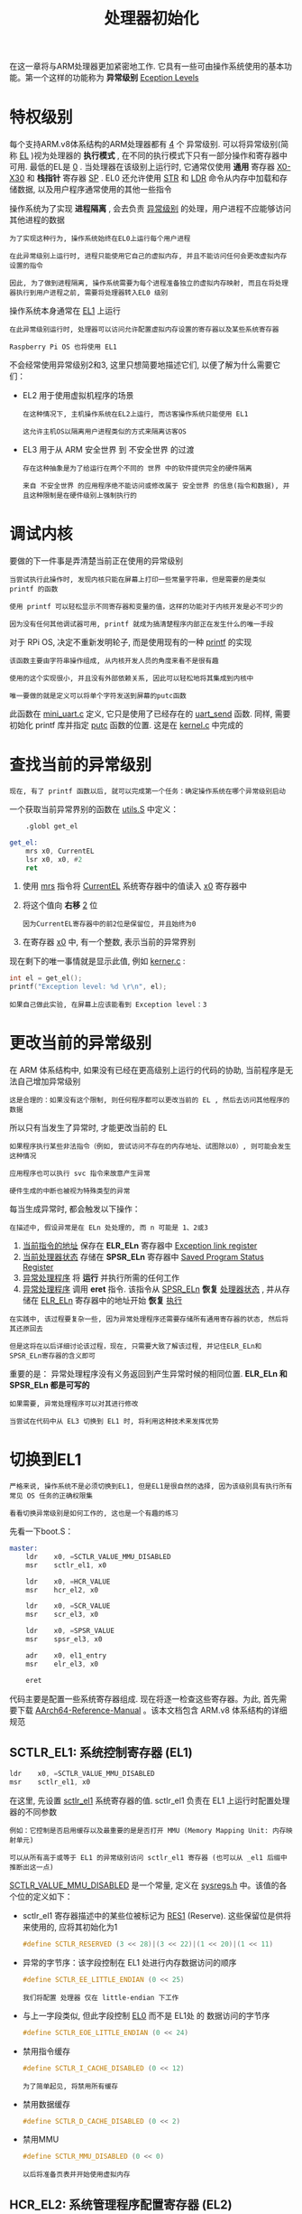 #+TITLE: 处理器初始化
#+HTML_HEAD: <link rel="stylesheet" type="text/css" href="css/main.css" />
#+HTML_LINK_UP: ./initialization.html
#+HTML_LINK_HOME: ./rpios.html
#+OPTIONS: num:nil timestamp:nil ^:nil

在这一章将与ARM处理器更加紧密地工作. 它具有一些可由操作系统使用的基本功能。第一个这样的功能称为 *异常级别* _Eception Levels_
* 特权级别
每个支持ARM.v8体系结构的ARM处理器都有 _4_ 个 异常级别. 可以将异常级别(简称 _EL_ )视为处理器的 *执行模式* , 在不同的执行模式下只有一部分操作和寄存器中可用. 最低的EL是 _0_ . 当处理器在该级别上运行时, 它通常仅使用 *通用* 寄存器 _X0-X30_ 和 *栈指针* 寄存器 _SP_ . EL0 还允许使用 _STR_ 和 _LDR_ 命令从内存中加载和存储数据, 以及用户程序通常使用的其他一些指令

操作系统为了实现 *进程隔离* , 会去负责 _异常级别_ 的处理，用户进程不应能够访问其他进程的数据

#+begin_example
  为了实现这种行为, 操作系统始终在EL0上运行每个用户进程

  在此异常级别上运行时, 进程只能使用它自己的虚拟内存, 并且不能访问任何会更改虚拟内存设置的指令

  因此, 为了做到进程隔离, 操作系统需要为每个进程准备独立的虚拟内存映射, 而且在将处理器执行到用户进程之前, 需要将处理器转入EL0 级别
#+end_example

操作系统本身通常在 _EL1_ 上运行

#+begin_example
  在此异常级别运行时, 处理器可以访问允许配置虚拟内存设置的寄存器以及某些系统寄存器

  Raspberry Pi OS 也将使用 EL1
#+end_example

不会经常使用异常级别2和3, 这里只想简要地描述它们, 以便了解为什么需要它们：
+ EL2 用于使用虚拟机程序的场景
  #+begin_example
    在这种情况下, 主机操作系统在EL2上运行, 而访客操作系统只能使用 EL1

    这允许主机OS以隔离用户进程类似的方式来隔离访客OS
  #+end_example
+ EL3 用于从 ARM 安全世界 到 不安全世界 的过渡
  #+begin_example
    存在这种抽象是为了给运行在两个不同的 世界 中的软件提供完全的硬件隔离

    来自 不安全世界 的应用程序绝不能访问或修改属于 安全世界 的信息(指令和数据), 并且这种限制是在硬件级别上强制执行的
  #+end_example
* 调试内核
要做的下一件事是弄清楚当前正在使用的异常级别
#+begin_example
  当尝试执行此操作时, 发现内核只能在屏幕上打印一些常量字符串，但是需要的是类似 printf 的函数

  使用 printf 可以轻松显示不同寄存器和变量的值，这样的功能对于内核开发是必不可少的

  因为没有任何其他调试器可用, printf 就成为搞清楚程序内部正在发生什么的唯一手段
#+end_example


对于 RPi OS, 决定不重新发明轮子, 而是使用现有的一种 [[http://www.sparetimelabs.com/tinyprintf/tinyprintf.php][printf]] 的实现

#+begin_example
  该函数主要由字符串操作组成, 从内核开发人员的角度来看不是很有趣

  使用的这个实现很小, 并且没有外部依赖关系, 因此可以轻松地将其集成到内核中

  唯一要做的就是定义可以将单个字符发送到屏幕的putc函数
#+end_example

此函数在 _mini_uart.c_ 定义, 它只是使用了已经存在的 _uart_send_ 函数. 同样, 需要初始化 printf 库并指定 _putc_ 函数的位置. 这是在 _kernel.c_ 中完成的 
* 查找当前的异常级别
#+begin_example
  现在, 有了 printf 函数以后, 就可以完成第一个任务：确定操作系统在哪个异常级别启动
#+end_example

一个获取当前异常界别的函数在 _utils.S_ 中定义：

#+begin_src asm 
	  .globl get_el

  get_el:
	  mrs x0, CurrentEL
	  lsr x0, x0, #2
	  ret
#+end_src

1. 使用 _mrs_ 指令将 _CurrentEL_ 系统寄存器中的值读入 _x0_ 寄存器中
2. 将这个值向 *右移* _2_ 位
   #+begin_example
     因为CurrentEL寄存器中的前2位是保留位, 并且始终为0
   #+end_example
3. 在寄存器 _x0_ 中, 有一个整数, 表示当前的异常界别

现在剩下的唯一事情就是显示此值, 例如 _kerner.c_ :

#+begin_src c 
  int el = get_el();
  printf("Exception level: %d \r\n", el);
#+end_src

#+begin_example
  如果自己做此实验, 在屏幕上应该能看到 Exception level：3
#+end_example
* 更改当前的异常级别
在 ARM 体系结构中, 如果没有已经在更高级别上运行的代码的协助, 当前程序是无法自己增加异常级别

#+begin_example
  这是合理的：如果没有这个限制, 则任何程序都可以更改当前的 EL , 然后去访问其他程序的数据
#+end_example

所以只有当发生了异常时, 才能更改当前的 EL
#+begin_example
  如果程序执行某些非法指令（例如, 尝试访问不存在的内存地址、试图除以0）, 则可能会发生这种情况

  应用程序也可以执行 svc 指令来故意产生异常

  硬件生成的中断也被视为特殊类型的异常
#+end_example

每当生成异常时, 都会触发以下操作：
#+begin_example
  在描述中, 假设异常是在 ELn 处处理的, 而 n 可能是 1、2或3 
#+end_example
1. _当前指令的地址_ 保存在 *ELR_ELn* 寄存器中 _Exception link register_
2. _当前处理器状态_ 存储在 *SPSR_ELn* 寄存器中 _Saved Program Status Register_
3. _异常处理程序_ 将 *运行* 并执行所需的任何工作
4. _异常处理程序_ 调用 *eret* 指令. 该指令从 _SPSR_ELn_ *恢复* _处理器状态_ , 并从存储在 _ELR_ELn_ 寄存器中的地址开始 *恢复* _执行_
   
#+begin_example
  在实践中, 该过程要复杂一些, 因为异常处理程序还需要存储所有通用寄存器的状态, 然后将其还原回去

  但是这将在以后详细讨论该过程，现在, 只需要大致了解该过程, 并记住ELR_ELn和SPSR_ELn寄存器的含义即可
#+end_example

重要的是： 异常处理程序没有义务返回到产生异常时候的相同位置. *ELR_ELn 和 SPSR_ELn 都是可写的* 

#+begin_example
  如果需要, 异常处理程序可以对其进行修改

  当尝试在代码中从 EL3 切换到 EL1 时, 将利用这种技术来发挥优势
#+end_example
* 切换到EL1
#+begin_example
  严格来说, 操作系统不是必须切换到EL1, 但是EL1是很自然的选择, 因为该级别具有执行所有常见 OS 任务的正确权限集

  看看切换异常级别是如何工作的, 这也是一个有趣的练习
#+end_example
先看一下boot.S：

#+begin_src asm 
  master:
	  ldr    x0, =SCTLR_VALUE_MMU_DISABLED
	  msr    sctlr_el1, x0        

	  ldr    x0, =HCR_VALUE
	  msr    hcr_el2, x0

	  ldr    x0, =SCR_VALUE
	  msr    scr_el3, x0

	  ldr    x0, =SPSR_VALUE
	  msr    spsr_el3, x0

	  adr    x0, el1_entry        
	  msr    elr_el3, x0

	  eret        
#+end_src

代码主要是配置一些系统寄存器组成. 现在将逐一检查这些寄存器。为此, 首先需要下载 [[https://developer.arm.com/docs/ddi0487/ca/arm-architecture-reference-manual-armv8-for-armv8-a-architecture-profile][AArch64-Reference-Manual]] 。该本文档包含 ARM.v8 体系结构的详细规范
** SCTLR_EL1: 系统控制寄存器 (EL1)

#+begin_src asm 
	  ldr    x0, =SCTLR_VALUE_MMU_DISABLED
	  msr    sctlr_el1, x0  
#+end_src

在这里, 先设置 _sctlr_el1_ 系统寄存器的值. sctlr_el1 负责在 EL1 上运行时配置处理器的不同参数

#+begin_example
  例如：它控制是否启用缓存以及最重要的是是否打开 MMU (Memory Mapping Unit: 内存映射单元)

  可以从所有高于或等于 EL1 的异常级别访问 sctlr_el1 寄存器 (也可以从 _el1 后缀中推断出这一点) 
#+end_example

_SCTLR_VALUE_MMU_DISABLED_ 是一个常量, 定义在 _sysregs.h_ 中。该值的各个位的定义如下：
+ sctlr_el1 寄存器描述中的某些位被标记为 _RES1_ (Reserve). 这些保留位是供将来使用的, 应将其初始化为1
  #+begin_src c 
    #define SCTLR_RESERVED (3 << 28)|(3 << 22)|(1 << 20)|(1 << 11) 
  #+end_src
+ 异常的字节序：该字段控制在 EL1 处进行内存数据访问的顺序
  #+begin_src c 
    #define SCTLR_EE_LITTLE_ENDIAN (0 << 25) 
  #+end_src
  #+begin_example
    我们将配置 处理器 仅在 little-endian 下工作
  #+end_example
+ 与上一字段类似, 但此字段控制 _EL0_ 而不是 EL1处 的 数据访问的字节序
  #+begin_src c
    #define SCTLR_EOE_LITTLE_ENDIAN (0 << 24) 
  #+end_src
+ 禁用指令缓存
  #+begin_src c 
    #define SCTLR_I_CACHE_DISABLED (0 << 12) 
  #+end_src
  #+begin_example
    为了简单起见, 将禁用所有缓存
  #+end_example
+ 禁用数据缓存
  #+begin_src c 
    #define SCTLR_D_CACHE_DISABLED (0 << 2) 
  #+end_src
+ 禁用MMU
  #+begin_src c 
    #define SCTLR_MMU_DISABLED (0 << 0) 
  #+end_src
  #+begin_example
    以后将准备页表并开始使用虚拟内存
  #+end_example
** HCR_EL2: 系统管理程序配置寄存器 (EL2)
#+begin_src asm 
	  ldr    x0, =HCR_VALUE
	  msr    hcr_el2, x0
#+end_src

#+begin_example
  这里不会实现自己的hypervisor
#+end_example

但在其他设置中, 它依然控制着EL1的执行状态. 执行状态必须是 *AArch64* 而不是AArch32。此配置在 _sysregs.h_ 
** SCR_EL3: 安全配置寄存器 (EL3)

#+begin_src asm 
	  ldr    x0, =SCR_VALUE
	  msr    scr_el3, x0
#+end_src

该寄存器负责配置安全设置

#+begin_example
  例如, 它控制所有较低级别是在 安全 状态还是 非安全 状态下执行
#+end_example

它还控制 EL2 的执行状态，设置EL2将在AArch64处执行，所有更低的异常级别都是 *不安全* 的
** SPSR_EL3: 储存程序状态寄存器 (EL3)
#+begin_src asm 
	  ldr    x0, =SPSR_VALUE
	  msr    spsr_el3, x0
#+end_src

_spsr_el3_ 包含处理器状态, 在执行 eret 指令后将恢复该状态。处理器状态包括以下信息：
+ *Condition Flags*  这些标志位包含了之前执行的操作的信息：
  + N标志：结果是负数
  + A标志：零
  + C标志：无符号溢出
  + V标志：有符号溢出(V标志)
    #+begin_example
      这些标志的值可以在条件分支指令中使用

      例如, 仅当上一次比较操作的结果等于0时, b.eq指令才会跳转到所提供的标签

      处理器通过测试Z标志是否设置为1来进行检查
    #+end_example
+ *Interrupt disable bits* 这些位允许 _启用_ / _禁用_ 不同类型的中断
+ *其他信息* ： 处理异常后, 完全恢复处理器执行状态所需的一些其他信息

通常, 当 EL3 发生异常时, 会自动保存spsr_el3. 但是该寄存器是可写的, 因此利用这一事实并手动准备处理器的状态. 在sysregs.h 准备了SPSR_VALUE, 并初始化了以下域：
+ 将EL更改为EL1后, 所有类型的中断都将被屏蔽(或禁用)
  #+begin_src c 
    #define SPSR_MASK_ALL (7 << 6) 
  #+end_src
+ 在EL1, 可以使用自己专用的栈指针, 也可以使用EL0栈指针。 _EL1h_ 模式意味着正在使用 *EL1 的专用栈指针* 
  #+begin_src c 
    #define SPSR_EL1h (5 << 0) 
  #+end_src
  #+begin_example
    这条语句实际上就是启用了EL1的异常级别
  #+end_example
** ELR_EL3: 异常链接寄存器 (EL3)
#+begin_src asm 
	  adr    x0, el1_entry        
	  msr    elr_el3, x0

	  eret        
#+end_src

_elr_el3_ 存储的是返回地址, 在执行 _eret_ 指令后, 将返回该地址

#+begin_example
  在这里, 将此地址设置为 el1_entry 标签的位置
#+end_example
* 结论

#+begin_example
  差不多了：当进入 el1_entry 函数时, 执行应该已经处于EL1模式
#+end_example

| [[file:interrupt.org][Next: 中断处理]] | [[file:initialization.org][Previous: 内核引导]] | [[file:rpios.org][Home: 用树莓派学习操作系统开发]]] |
